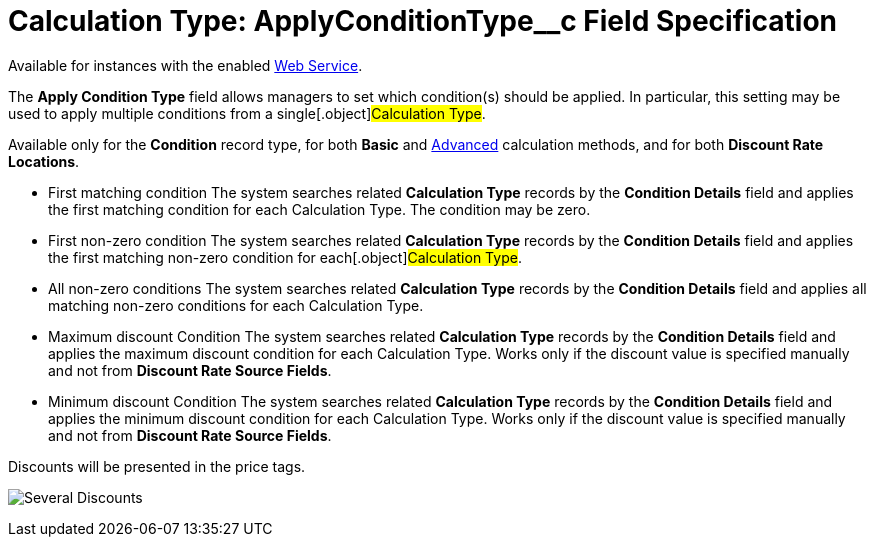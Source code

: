 = Calculation Type: ApplyConditionType__c Field Specification

Available for instances with the enabled link:web-service[Web
Service].

The *Apply Condition Type* field allows managers to set which
condition(s) should be applied. In particular, this setting may be used
to apply multiple conditions from a single[.object]#Calculation
Type#.

Available only for the *Condition* record type, for
both *Basic* and link:condition-advancedcriteria-c-field-specification#h2_1585895621[Advanced] calculation
methods, and for both *Discount Rate Locations*.

* First matching condition
The system searches related *Calculation Type* records by the *Condition
Details* field and applies the first matching condition for each
[.object]#Calculation Type#. The condition may be zero.
* First non-zero condition
The system searches related *Calculation Type* records by the *Condition
Details* field and applies the first matching non-zero condition for
each[.object]#Calculation Type#.
* All non-zero conditions
The system searches related *Calculation Type* records by the *Condition
Details* field and applies all matching non-zero conditions for each
[.object]#Calculation Type#.
* Maximum discount Condition
The system searches related *Calculation Type* records by the *Condition
Details* field and applies the maximum discount condition for
each [.object]#Calculation Type#. Works only if the discount
value is specified manually and not from *Discount Rate Source Fields*. 
* Minimum discount Condition
The system searches related *Calculation Type* records by the *Condition
Details* field and applies the minimum discount condition for
each [.object]#Calculation Type#. Works only if the discount
value is specified manually and not from *Discount Rate Source
Fields*.  



Discounts will be presented in the price tags.

image:Several-Discounts.png[]
